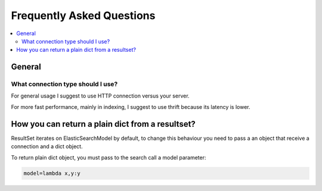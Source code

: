 .. _faq:

============================
 Frequently Asked Questions
============================

.. contents::
    :local:

.. _faq-general:

General
=======

.. _faq-when-to-use:

What connection type should I use?
----------------------------------

For general usage I suggest to use HTTP connection versus your server.

For more fast performance, mainly in indexing, I suggest to use thrift because its latency is lower.

How you can return a plain dict from a resultset?
=================================================

ResultSet iterates on ElasticSearchModel by default, to change this behaviour you need to pass a an object that
receive a connection and a dict object.

To return plain dict object, you must pass to the search call a model parameter:

.. code-block:: python

    model=lambda x,y:y

